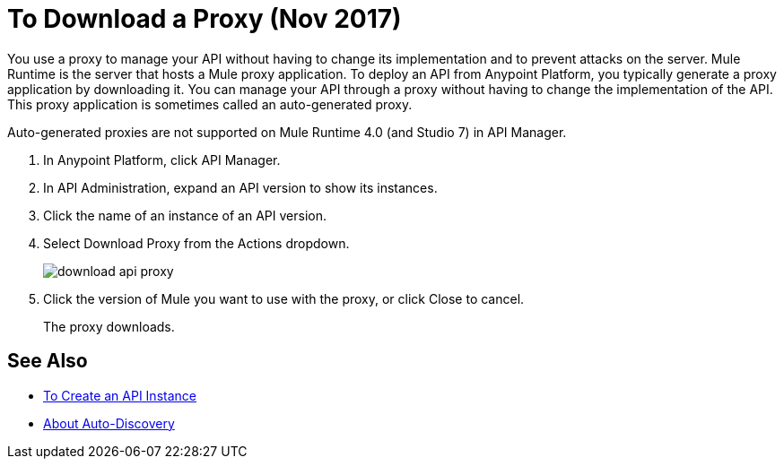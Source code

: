 = To Download a Proxy (Nov 2017)

You use a proxy to manage your API without having to change its implementation and to prevent attacks on the server. Mule Runtime is the server that hosts a Mule proxy application. To deploy an API from Anypoint Platform, you typically generate a proxy application by downloading it. You can manage your API through a proxy without having to change the implementation of the API. This proxy application is sometimes called an auto-generated proxy. 

Auto-generated proxies are not supported on Mule Runtime 4.0 (and Studio 7) in API Manager.

//docs to come about proxies in Mule 34 today Nov 14 

. In Anypoint Platform, click API Manager.
. In API Administration, expand an API version to show its instances.
. Click the name of an instance of an API version.
+
. Select Download Proxy from the Actions dropdown.
+
image::download-api-proxy.png[]
+
// when Mule 4 is released, will this dialog list it, or will u download some other way?
+
. Click the version of Mule you want to use with the proxy, or click Close to cancel.
+
The proxy downloads.

== See Also

* link:/api-manager/create-instance-task[To Create an API Instance]
* link:/api-manager/api-auto-discovery-new-concept[About Auto-Discovery]